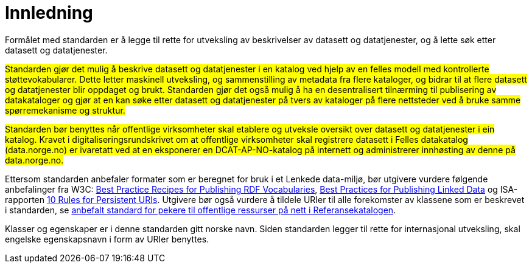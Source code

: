 = Innledning [[Innledning]]

Formålet med standarden er å legge til rette for utveksling av beskrivelser av datasett og datatjenester, og å lette søk etter datasett og datatjenester.

#Standarden gjør det mulig å beskrive datasett og datatjenester i en katalog ved hjelp av en felles modell med kontrollerte støttevokabularer. Dette letter maskinell utveksling, og sammenstilling av metadata fra flere kataloger, og bidrar til at flere datasett og datatjenester blir oppdaget og brukt. Standarden gjør det også mulig å ha en desentralisert tilnærming til publisering av datakataloger og gjør at en kan søke etter datasett og datatjenester på tvers av kataloger på flere nettsteder ved å bruke samme spørremekanisme og struktur.#

#Standarden bør benyttes når offentlige virksomheter skal etablere og utveksle oversikt over datasett og datatjenester i ein katalog.
Kravet i digitaliseringsrundskrivet om at offentlige virksomheter skal registrere datasett i Felles datakatalog (data.norge.no) er ivaretatt ved at en eksponerer en DCAT-AP-NO-katalog på internett og administrerer innhøsting av denne på data.norge.no.#


Ettersom standarden anbefaler formater som er beregnet for bruk i et Lenkede data-miljø, bør utgivere vurdere følgende anbefalinger fra W3C: http://www.w3.org/TR/swbp-vocab-pub/[Best Practice Recipes for Publishing RDF Vocabularies], http://www.w3.org/TR/ld-bp[Best Practices for Publishing Linked Data] og ISA-rapporten https://joinup.ec.europa.eu/community/semic/document/10-rules-persistent-uris[10 Rules for Persistent URIs]. Utgivere bør også vurdere å tildele URIer til alle forekomster av klassene som er beskrevet i standarden, se https://www.digdir.no/standarder/beskriving-av-datasett-og-datakatalogar/1484[anbefalt standard for pekere til offentlige ressurser på nett i Referansekatalogen].

Klasser og egenskaper er i denne standarden gitt norske navn. Siden standarden legger til rette for internasjonal utveksling, skal engelske egenskapsnavn i form av URIer benyttes.
